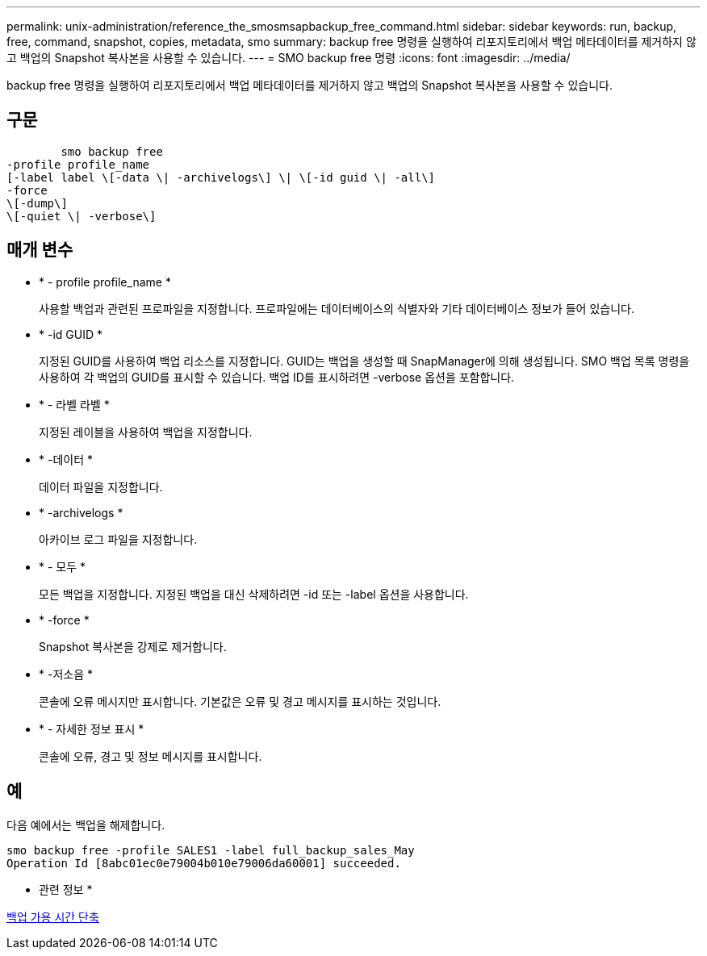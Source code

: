 ---
permalink: unix-administration/reference_the_smosmsapbackup_free_command.html 
sidebar: sidebar 
keywords: run, backup, free, command, snapshot, copies, metadata, smo 
summary: backup free 명령을 실행하여 리포지토리에서 백업 메타데이터를 제거하지 않고 백업의 Snapshot 복사본을 사용할 수 있습니다. 
---
= SMO backup free 명령
:icons: font
:imagesdir: ../media/


[role="lead"]
backup free 명령을 실행하여 리포지토리에서 백업 메타데이터를 제거하지 않고 백업의 Snapshot 복사본을 사용할 수 있습니다.



== 구문

[listing]
----

        smo backup free
-profile profile_name
[-label label \[-data \| -archivelogs\] \| \[-id guid \| -all\]
-force
\[-dump\]
\[-quiet \| -verbose\]
----


== 매개 변수

* * - profile profile_name *
+
사용할 백업과 관련된 프로파일을 지정합니다. 프로파일에는 데이터베이스의 식별자와 기타 데이터베이스 정보가 들어 있습니다.

* * -id GUID *
+
지정된 GUID를 사용하여 백업 리소스를 지정합니다. GUID는 백업을 생성할 때 SnapManager에 의해 생성됩니다. SMO 백업 목록 명령을 사용하여 각 백업의 GUID를 표시할 수 있습니다. 백업 ID를 표시하려면 -verbose 옵션을 포함합니다.

* * - 라벨 라벨 *
+
지정된 레이블을 사용하여 백업을 지정합니다.

* * -데이터 *
+
데이터 파일을 지정합니다.

* * -archivelogs *
+
아카이브 로그 파일을 지정합니다.

* * - 모두 *
+
모든 백업을 지정합니다. 지정된 백업을 대신 삭제하려면 -id 또는 -label 옵션을 사용합니다.

* * -force *
+
Snapshot 복사본을 강제로 제거합니다.

* * -저소음 *
+
콘솔에 오류 메시지만 표시합니다. 기본값은 오류 및 경고 메시지를 표시하는 것입니다.

* * - 자세한 정보 표시 *
+
콘솔에 오류, 경고 및 정보 메시지를 표시합니다.





== 예

다음 예에서는 백업을 해제합니다.

[listing]
----
smo backup free -profile SALES1 -label full_backup_sales_May
Operation Id [8abc01ec0e79004b010e79006da60001] succeeded.
----
* 관련 정보 *

xref:task_freeing_backups.adoc[백업 가용 시간 단축]
